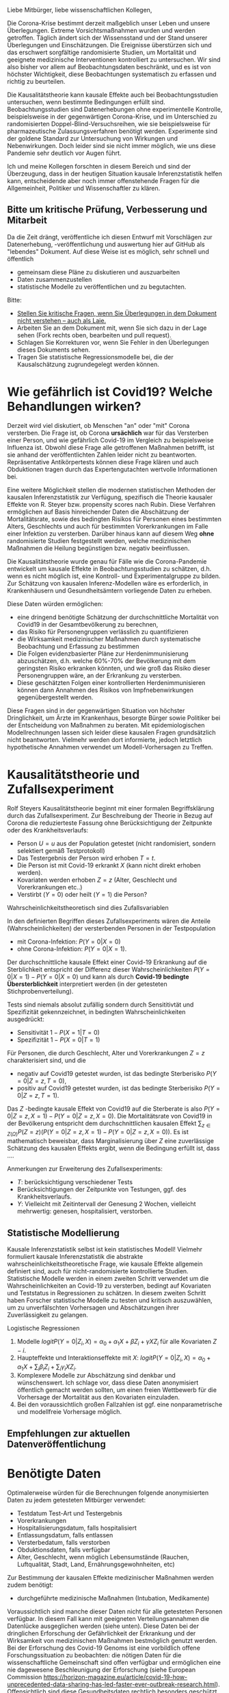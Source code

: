 Liebe Mitbürger, liebe wissenschaftlichen Kollegen,

Die Corona-Krise bestimmt derzeit maßgeblich unser Leben und unsere Überlegungen.
Extreme Vorsichtsmaßnahmen wurden und werden getroffen.
Täglich ändert sich der Wissensstand und der Stand unserer Überlegungen und Einschätzungen.
Die Ereignisse überstürzen sich und das erschwert sorgfältige randomisierte Studien, um Mortalität und geeignete medizinische Interventionen kontrolliert zu untersuchen.
Wir sind also bisher vor allem auf Beobachtungsdaten beschränkt, und es ist von höchster Wichtigkeit, diese Beobachtungen systematisch zu erfassen und richtig zu beurteilen.

Die Kausalitätstheorie kann kausale Effekte auch bei Beobachtungsstudien untersuchen, wenn bestimmte Bedingungen erfüllt sind.
Beobachtungsstudien sind Datenerhebungen ohne experimentelle Kontrolle, beispielsweise in der gegenwärtigen Corona-Krise, und im Unterschied zu randomisierten Doppel-Blind-Versuchsreihen, wie sie beispielsweise für pharmazeutische Zulassungsverfahren benötigt werden.
Experimente sind der goldene Standard zur Untersuchung von Wirkungen und Nebenwirkungen. 
Doch leider sind sie nicht immer möglich, wie uns diese Pandemie sehr deutlich vor Augen führt.

Ich und meine Kollegen forschten in diesem Bereich und sind der Überzeugung, dass in der heutigen Situation kausale Inferenzstatistik helfen kann, entscheidende aber noch immer offenstehende Fragen für die Allgemeinheit, Politiker und Wissenschaftler zu klären.


** Bitte um kritische Prüfung, Verbesserung und Mitarbeit
Da die Zeit drängt, veröffentliche ich diesen Entwurf mit Vorschlägen zur Datenerhebung, -veröffentlichung und auswertung hier auf GitHub als "lebendes" Dokument.
Auf diese Weise ist es möglich, sehr schnell und öffentlich 
- gemeinsam diese Pläne zu diskutieren und auszuarbeiten
- Daten zusammenzustellen
- statistische Modelle zu veröffentlichen und zu begutachten.

Bitte:
# - Veröffentlichen und teilen Sie den Link zu diesem Dokument (und seinem GitHub repository), um zu helfen, die offenen Fragen in der Corona-Krise mittels statistische Ursachenforschung zu klären und das Wissen um diese Möglichkeiten zu verbreiten.
# - Schreiben Sie ein Unterstützungsschreiben für die Erhebung und Veröffentlichung der [[Daten][Benötigten Daten]].
# - Stellen Sie [[Daten][benötigten Daten]] zusammen.
- [[https://github.com/gkappler/CausalCovid-19/issues][Stellen Sie kritische Fragen, wenn Sie Überlegungen in dem Dokument nicht verstehen -- auch als Laie.]]
- Arbeiten Sie an dem Dokument mit, wenn Sie sich dazu in der Lage sehen (Fork rechts oben, bearbeiten und pull request).
- Schlagen Sie Korrekturen vor, wenn Sie Fehler in den Überlegungen dieses Dokuments sehen.
- Tragen Sie statistische Regressionsmodelle bei, die der Kausalschätzung zugrundegelegt werden können.


* Wie gefährlich ist Covid19? Welche Behandlungen wirken? 
Derzeit wird viel diskutiert, ob Menschen "an" oder "mit" Corona versterben.
Die Frage ist, ob Corona *ursächlich* war für das Versterben einer Person, und wie gefährlich Covid-19 im Vergleich zu beispielsweise Influenza ist.
Obwohl diese Frage alle getroffenen Maßnahmen betrifft, ist sie anhand der veröffentlichten Zahlen leider nicht zu beantworten.
Repräsentative Antikörpertests können diese Frage klären und auch Obduktionen tragen durch das Expertengutachten wertvolle Informationen bei.

Eine weitere Möglichkeit stellen die modernen statistischen Methoden der kausalen Inferenzstatistik zur Verfügung, spezifisch die Theorie kausaler Effekte von R. Steyer bzw. propensity scores nach Rubin.
Diese Verfahren ermöglichen auf Basis hinreichender Daten die Abschätzung der Mortalitätsrate, sowie des bedingten Risikos für Personen eines bestimmten Alters, Geschlechts und auch für bestimmten Vorerkrankungen im Falle einer Infektion zu versterben.
Darüber hinaus kann auf diesem Weg *ohne* randomisierte Studien festgestellt werden, welche medizinischen Maßnahmen die Heilung begünstigen bzw. negativ beeinflussen.

Die Kausalitätstheorie wurde genau für Fälle wie die Corona-Pandemie entwickelt um kausale Effekte in Beobachtungsstudien zu schätzen, d.h. wenn es nicht möglich ist, eine Kontroll- und Experimentalgruppe zu bilden.
Zur Schätzung von kausalen Inferenz-Modellen wäre es erforderlich, in Krankenhäusern und Gesundheitsämtern vorliegende Daten zu erheben.

Diese Daten würden ermöglichen:
- eine dringend benötigte Schätzung der durchschnittliche Mortalität von Covid19 in der Gesamtbevölkerung zu berechnen,
- das Risiko für Personengruppen verlässlich zu quantifizieren
- die Wirksamkeit medizinischer Maßnahmen durch systematische Beobachtung und Erfassung zu bestimmen
- Die Folgen evidenzbasierter Pläne zur Herdenimmunisierung abzuschätzen, d.h. welche 60%-70% der Bevölkerung mit dem geringsten Risiko erkranken könnten, und wie groß das Risiko dieser Personengruppen wäre, an der Erkrankung zu versterben.
- Diese geschätzten Folgen einer kontrollierten Herdenimmunisieren können dann Annahmen des Risikos von Impfnebenwirkungen gegenübergestellt werden.

Diese Fragen sind in der gegenwärtigen Situation von höchster Dringlichkeit, um Ärzte im Krankenhaus, besorgte Bürger sowie Politiker bei der Entscheidung von Maßnahmen zu beraten.
Mit epidemiologischen Modellrechnungen lassen sich leider diese kausalen Fragen grundsätzlich nicht beantworten.
Vielmehr werden dort informierte, jedoch letztlich hypothetische Annahmen verwendet um Modell-Vorhersagen zu Treffen.

* Kausalitätstheorie und Zufallsexperiment
Rolf Steyers Kausalitätstheorie beginnt mit einer formalen Begriffsklärung durch das Zufallsexperiment.
Zur Beschreibung der Theorie in Bezug auf Corona die reduzierteste Fassung ohne Berücksichtigung der Zeitpunkte oder des Krankheitsverlaufs:
- Person $U=u$ aus der Population getestet (nicht randomisiert, sondern selektiert gemäß Testprotokoll)
- Das Testergebnis der Person wird erhoben $T=t$. 
- Die Person ist mit Covid-19 erkrankt $X$ (kann nicht direkt erhoben werden). 
- Kovariaten werden erhoben $Z=z$ (Alter, Geschlecht und Vorerkrankungen etc..)
- Verstirbt ($Y=0$) oder heilt ($Y=1$) die Person?

Wahrscheinlichkeitstheoretisch sind dies Zufallsvariablen
\begin{align}
U :& \Omega \rightarrow \text{Population} \\
X :& \Omega \rightarrow \{0,1} \\
T :& \Omega \rightarrow \{0,1} \\
Z :& \Omega \rightarrow Z_1 \times...\times Z_{n}\\
Y :& \Omega \rightarrow \{0,1}
\end{align}

In den definierten Begriffen dieses Zufallsexperiments wären die Anteile (Wahrscheinlichkeiten) der versterbenden Personen in der Testpopulation
- mit Corona-Infektion: $P(Y=0 | X=0)$
- ohne Corona-Infektion: $P(Y=0 | X=1)$.

Der durchschnittliche kausale Effekt einer Covid-19 Erkrankung auf die Sterblichkeit entspricht der Differenz dieser Wahrscheinlichkeiten $P(Y=0 | X=1)-P(Y=0 | X=0)$ und kann als durch *Covid-19 bedingte Übersterblichkeit* interpretiert werden (in der getesteten Stichprobenverteilung).

Tests sind niemals absolut zufällig sondern durch Sensititivtät und Spezifizität gekennzeichnet, in bedingten Wahrscheinlichkeiten ausgedrückt:
- Sensitivität $1-P(X=1 | T=0)$
- Spezifizität $1-P(X=0 | T=1)$


Für Personen, die durch Geschlecht, Alter und Vorerkrankungen $Z=z$ charakterisiert sind, und die
- negativ auf Covid19 getestet wurden, ist das bedingte Sterberisiko $P(Y=0 | Z=z,T=0)$,
- positiv auf Covid19 getestet wurden, ist das bedingte Sterberisiko $P(Y=0 | Z=z,T=1)$.
Das $Z$ -bedingte kausale Effekt von Covid19 auf die Sterberate is also $P(Y=0 | Z=z,X=1) - P(Y=0 | Z=z,X=0)$.
Die Mortalitätsrate von Covid19 in der Bevölkerung entspricht dem durchschnittlichen kausalen Effekt $\sum_{z \in Z(\Omega)} P(Z=z) (P(Y=0 | Z=z,X=1)-P(Y=0 | Z=z,X=0))$.
Es ist mathematisch beweisbar, dass Marginalisierung über $Z$ eine zuverlässige Schätzung des kausalen Effekts ergibt, wenn die Bedingung erfüllt ist, dass ....

Anmerkungen zur Erweiterung des Zufallsexperiments:
- $T$: berücksichtigung verschiedener Tests
- Berücksichtigungen der Zeitpunkte von Testungen, ggf. des Krankheitsverlaufs. 
- $Y$: Vielleicht mit Zeitintervall der Genesung 2 Wochen, vielleicht mehrwertig: genesen, hospitalisiert, verstorben.

** Statistische Modellierung
Kausale Inferenzstatistik selbst ist kein statistisches Modell!
Vielmehr formuliert kausale Inferenzstatistik die abstrakte wahrscheinlichkeitstheoretische Frage, wie kausale Effekte allgemein definiert sind, auch für nicht-randomisierte kontrollierte Studien.
Statistische Modelle werden in einem zweiten Schritt verwendet um die Wahrscheinlichkeiten an Covid-19 zu versterben, bedingt auf Kovariaten und Teststatus in Regressionen zu schätzen.
In diesem zweiten Schritt haben Forscher statistische Modelle zu testen und kritisch auszuwählen, um zu unverfälschten Vorhersagen und Abschätzungen ihrer Zuverlässigkeit zu gelangen.

Logistische Regressionen
1. Modelle $logit P(Y=0 | Z_i, X) = \alpha_{0} + \alpha_{1} X + \beta Z_{i} + \gamma X Z_{i}$ für alle Kovariaten $Z-i$.
2. Haupteffekte und Interaktionseffekte mit $X$: $logit P(Y=0 | Z_i, X) = \alpha_{0} + \alpha_1 X + \sum_{i} \beta_i Z_{i}  + \sum_{i} \gamma_i X Z_{i}$.
3. Komplexere Modelle zur Abschätzung sind denkbar und wünschenswert.  Ich schlage vor, dass diese Daten anonymisiert öffentlich gemacht werden sollten, um einen freien Wettbewerb für die Vorhersage der Mortalität aus den Kovariaten einzuladen.
4. Bei den voraussichtlich großen Fallzahlen ist ggf. eine nonparametrische und modellfreie Vorhersage möglich.

** Empfehlungen zur aktuellen Datenveröffentlichung

* Benötigte Daten
# <<daten>>
Optimalerweise würden für die Berechnungen folgende anonymisierten Daten zu jedem getesteten Mitbürger verwendet:
- Testdatum Test-Art und Testergebnis
- Vorerkrankungen
- Hospitalisierungsdatum, falls hospitalisiert
- Entlassungsdatum, falls entlassen
- Versterbedatum, falls verstorben
- Obduktionsdaten, falls verfügbar
- Alter, Geschlecht, wenn möglich Lebensumstände (Rauchen, Luftqualität, Stadt, Land, Ernährungsgewohnheiten, etc)
Zur Bestimmung der kausalen Effekte medizinischer Maßnahmen werden zudem benötigt:
- durchgeführte medizinische Maßnahmen (Intubation, Medikamente)

Voraussichtlich sind manche dieser Daten nicht für alle getesteten Personen verfügbar.
In diesem Fall kann mit geeigneten Verteilungsannahmen die Datenlücke ausgeglichen werden (siehe unten).
Diese Daten bei der dringlichen Erforschung der Gefährlichkeit der Erkrankung und der Wirksamkeit von medizinischen Maßnahmen bestmöglich genutzt werden.
Bei der Erforschung des Covid-19 Genoms ist eine vorbildlich offene Forschungssituation zu beobachten:
die nötigen Daten für die wissenschaftliche Gemeinschaft sind offen verfügbar und ermöglichen eine nie dagewesene Beschleunigung der Erforschung (siehe European Commission https://horizon-magazine.eu/article/covid-19-how-unprecedented-data-sharing-has-led-faster-ever-outbreak-research.html).
Offensichtlich sind diese Gesundheitsdaten rechtlich besonders geschützt.
Die Freigabe der Daten durch Patienteneinverständnis sollte baldmöglichst eingeholt werden.
Für bereits verstorbene Patienten sind wir der Überzeugung, dass eine Rechtsgüterabwägung die Nutzung dieser anonymisierten Daten ebenso oder leichter zulässt als die Erfassung von Bewegungsdaten der Bevölkerung.

* Falls Daten fehlen
Zur statistischen Schätzung dieser Größen sind von den Gesundheitsbehörden folgende Daten erfolderlich:
- Anonymisierte Daten aller getesteten Personen (Testergebnis $X=x$ und Kovariaten $Z=z$).
- Verteilung $P(Z=z)$ in der Population.
- Genesen/Versterben $Y=y$.

Falls die Vorerkrankungen nicht Test-negativer Personen nicht verfügbar sind, ist ggf. eine akzeptable Annahme, dass die Vorerkrankungen der Getesteten ebenso verteilt sind wie in der Gesamtpopulation, bedingt auf das Alter.

Da Sterbedaten der negativ getesteten nicht verfügbar sein dürften, könnte ihre Sterberate $P(Y=0 | Z=z,X=0)$ anhand publizierter Mortalitäten der Vorerkrankungen und des Alters pro Jahr abgeschätzt werden.
Selbst wenn diese Sterberaten verfügbar wäre, ist zu klären, ob es nicht aussagekräftiger ist, die Sterberate innerhalb eines Jahres zugrundezulegen.
